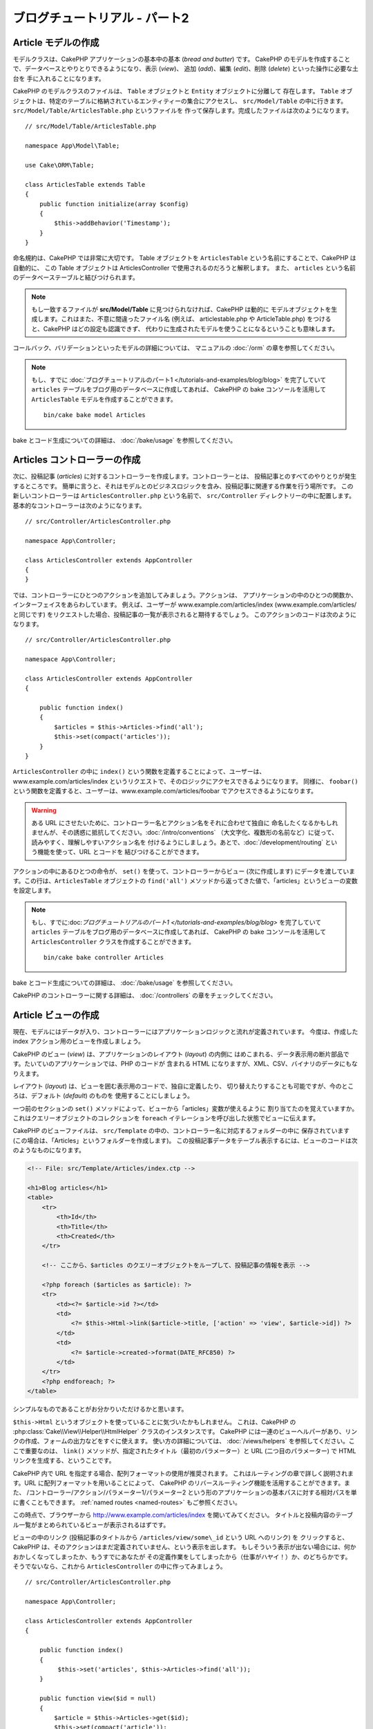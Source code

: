 ブログチュートリアル - パート2
##############################

Article モデルの作成
====================

モデルクラスは、CakePHP アプリケーションの基本中の基本 (*bread and butter*) です。
CakePHP のモデルを作成することで、データベースとやりとりできるようになり、表示 (*view*)、
追加 (*add*)、編集 (*edit*)、削除 (*delete*) といった操作に必要な土台を
手に入れることになります。

CakePHP のモデルクラスのファイルは、 ``Table`` オブジェクトと ``Entity`` オブジェクトに分離して
存在します。 ``Table`` オブジェクトは、特定のテーブルに格納されているエンティティーの集合にアクセスし、
``src/Model/Table`` の中に行きます。 ``src/Model/Table/ArticlesTable.php`` というファイルを
作って保存します。完成したファイルは次のようになります。 ::

    // src/Model/Table/ArticlesTable.php

    namespace App\Model\Table;

    use Cake\ORM\Table;

    class ArticlesTable extends Table
    {
        public function initialize(array $config)
        {
            $this->addBehavior('Timestamp');
        }
    }

命名規約は、CakePHP では非常に大切です。
Table オブジェクトを ``ArticlesTable`` という名前にすることで、CakePHP は自動的に、
この Table オブジェクトは ArticlesController で使用されるのだろうと解釈します。
また、 ``articles`` という名前のデータベーステーブルと結びつけられます。

.. note::

    もし一致するファイルが **src/Model/Table** に見つけられなければ、CakePHP は動的に
    モデルオブジェクトを生成します。これはまた、不意に間違ったファイル名 (例えば、
    articlestable.php や ArticleTable.php) をつけると、CakePHP はどの設定も認識できず、
    代わりに生成されたモデルを使うことになるということも意味します。

コールバック、バリデーションといったモデルの詳細については、
マニュアルの :doc:`/orm` の章を参照してください。

.. note::

    もし、すでに :doc:`ブログチュートリアルのパート1 </tutorials-and-examples/blog/blog>`
    を完了していて ``articles`` テーブルをブログ用のデータベースに作成してあれば、
    CakePHP の bake コンソールを活用して ``ArticlesTable`` モデルを作成することができます。 ::

            bin/cake bake model Articles

bake とコード生成についての詳細は、 :doc:`/bake/usage` を参照してください。

Articles コントローラーの作成
=============================

次に、投稿記事 (*articles*) に対するコントローラーを作成します。コントローラーとは、
投稿記事とのすべてのやりとりが発生するところです。
簡単に言うと、それはモデルとのビジネスロジックを含み、投稿記事に関連する作業を行う場所です。
この新しいコントローラーは ``ArticlesController.php`` という名前で、
``src/Controller`` ディレクトリーの中に配置します。基本的なコントローラーは次のようになります。 ::

    // src/Controller/ArticlesController.php

    namespace App\Controller;

    class ArticlesController extends AppController
    {
    }

では、コントローラーにひとつのアクションを追加してみましょう。アクションは、
アプリケーションの中のひとつの関数か、インターフェイスをあらわしています。
例えば、ユーザーが www.example.com/articles/index (www.example.com/articles/ と同じです)
をリクエストした場合、投稿記事の一覧が表示されると期待するでしょう。
このアクションのコードは次のようになります。 ::

    // src/Controller/ArticlesController.php

    namespace App\Controller;

    class ArticlesController extends AppController
    {

        public function index()
        {
            $articles = $this->Articles->find('all');
            $this->set(compact('articles'));
        }
    }

``ArticlesController`` の中に ``index()`` という関数を定義することによって、ユーザーは、
www.example.com/articles/index というリクエストで、そのロジックにアクセスできるようになります。
同様に、 ``foobar()`` という関数を定義すると、ユーザーは、www.example.com/articles/foobar
でアクセスできるようになります。

.. warning::

    ある URL にさせたいために、コントローラー名とアクション名をそれに合わせて独自に
    命名したくなるかもしれませんが、その誘惑に抵抗してください。:doc:`/intro/conventions`
    （大文字化、複数形の名前など）に従って、読みやすく、理解しやすいアクション名を
    付けるようにしましょう。あとで、:doc:`/development/routing` という機能を使って、URL とコードを
    結びつけることができます。

アクションの中にあるひとつの命令が、 ``set()`` を使って、コントローラーからビュー
(次に作成します) にデータを渡しています。この行は、``ArticlesTable`` オブジェクトの ``find('all')``
メソッドから返ってきた値で、「articles」というビューの変数を設定します。

.. note::

    もし、すでに:doc:`ブログチュートリアルのパート1 </tutorials-and-examples/blog/blog>`
    を完了していて ``articles`` テーブルをブログ用のデータベースに作成してあれば、
    CakePHP の bake コンソールを活用して ``ArticlesController`` クラスを作成することができます。 ::

        bin/cake bake controller Articles

bake とコード生成についての詳細は、 :doc:`/bake/usage` を参照してください。

CakePHP のコントローラーに関する詳細は、 :doc:`/controllers` の章をチェックしてください。

Article ビューの作成
====================

現在、モデルにはデータが入り、コントローラーにはアプリケーションロジックと流れが定義されています。
今度は、作成した index アクション用のビューを作成しましょう。

CakePHP のビュー (*view*) は、アプリケーションのレイアウト (*layout*) の内側に
はめこまれる、データ表示用の断片部品です。たいていのアプリケーションでは、PHP のコードが
含まれる HTML になりますが、XML、CSV、バイナリのデータにもなりえます。

レイアウト (*layout*) は、ビューを囲む表示用のコードで、独自に定義したり、
切り替えたりすることも可能ですが、今のところは、デフォルト (*default*) のものを
使用することにしましょう。

一つ前のセクションの ``set()`` メソッドによって、ビューから「articles」変数が使えるように
割り当てたのを覚えていますか。これはクエリーオブジェクトのコレクションを
``foreach`` イテレーションを呼び出した状態でビューに伝えます。

CakePHP のビューファイルは、 ``src/Template`` の中の、コントローラー名に対応するフォルダーの中に
保存されています (この場合は、「Articles」というフォルダーを作成します)。
この投稿記事データをテーブル表示するには、ビューのコードは次のようなものになります。

.. code-block:: php

    <!-- File: src/Template/Articles/index.ctp -->

    <h1>Blog articles</h1>
    <table>
        <tr>
            <th>Id</th>
            <th>Title</th>
            <th>Created</th>
        </tr>

        <!-- ここから、$articles のクエリーオブジェクトをループして、投稿記事の情報を表示 -->

        <?php foreach ($articles as $article): ?>
        <tr>
            <td><?= $article->id ?></td>
            <td>
                <?= $this->Html->link($article->title, ['action' => 'view', $article->id]) ?>
            </td>
            <td>
                <?= $article->created->format(DATE_RFC850) ?>
            </td>
        </tr>
        <?php endforeach; ?>
    </table>

シンプルなものであることがお分かりいただけるかと思います。

``$this->Html`` というオブジェクトを使っていることに気づいたかもしれません。
これは、CakePHP の :php:class:`Cake\\View\\Helper\\HtmlHelper` クラスのインスタンスです。
CakePHP には一連のビューヘルパーがあり、リンクの作成、フォームの出力などをすぐに使えます。
使い方の詳細については、 :doc:`/views/helpers` を参照してください。ここで重要なのは、
``link()`` メソッドが、指定されたタイトル（最初のパラメーター）と
URL (二つ目のパラメーター) で HTML リンクを生成する、ということです。

CakePHP 内で URL を指定する場合、配列フォーマットの使用が推奨されます。
これはルーティングの章で詳しく説明されます。URL に配列フォーマットを用いることによって、
CakePHP のリバースルーティング機能を活用することができます。また、
/コントローラー/アクション/パラメーター1/パラメーター2
という形のアプリケーションの基本パスに対する相対パスを単に書くこともできます。
:ref:`named routes <named-routes>` もご参照ください。

この時点で、ブラウザーから http://www.example.com/articles/index を開いてみてください。
タイトルと投稿内容のテーブル一覧がまとめられているビューが表示されるはずです。

ビューの中のリンク (投稿記事のタイトルから ``/articles/view/some\_id`` という URL へのリンク) を
クリックすると、CakePHP は、そのアクションはまだ定義されていません、という表示を出します。
もしそういう表示が出ない場合には、何かおかしくなってしまったか、もうすでにあなたが
その定義作業をしてしまったから（仕事がハヤイ！）か、のどちらかです。
そうでないなら、これから ``ArticlesController`` の中に作ってみましょう。 ::

    // src/Controller/ArticlesController.php

    namespace App\Controller;

    class ArticlesController extends AppController
    {

        public function index()
        {
             $this->set('articles', $this->Articles->find('all'));
        }

        public function view($id = null)
        {
            $article = $this->Articles->get($id);
            $this->set(compact('article'));
        }
    }

``set()`` の呼び出しはもう知っていますね。 ``find('all')`` の代わりに、
``get()`` を使っていることに注目してください。今回は、ひとつの投稿記事の情報しか
必要としないからです。

ビューのアクションが、ひとつのパラメーターを取っていることに注意してください。
それは、これから表示する投稿記事のID番号です。このパラメーターは、リクエストされた
URL を通して渡されます。ユーザーが、 ``/articles/view/3`` とリクエストすると、
「3」という値が ``$id`` として渡されます。

ユーザーが実在するレコードにアクセスすることを保証するために少しだけエラーチェックを行います。
Articles テーブルに対して ``get()`` を用いるとき、存在するレコードにアクセスしています。
もしリクエスト記事がデータベースに存在しない場合、もしくは id が false の場合、
``get()`` 関数は ``NotFoundException`` を送出します。

では、新しい「view」アクション用のビューを作って、
**src/Template/Articles/view.ctp** というファイルで保存しましょう。

.. code-block:: php

    <!-- File: src/Template/Articles/view.ctp -->

    <h1><?= h($article->title) ?></h1>
    <p><?= h($article->body) ?></p>
    <p><small>Created: <?= $article->created->format(DATE_RFC850) ?></small></p>

``/articles/index`` の中にあるリンクをクリックしたり、手動で、 ``/articles/view/1``
にアクセスしたりして、動作することを確認してください。

記事の追加
==========

データベースを読み、記事を表示できるようになりました。今度は、新しい投稿が
できるようにしてみましょう。

まず、 ``ArticlesController`` の中に、 ``add()`` アクションを作ります。 ::

    // src/Controller/ArticlesController.php

    namespace App\Controller;

    use App\Controller\AppController;

    class ArticlesController extends AppController
    {

        public function initialize()
        {
            parent::initialize();

            $this->loadComponent('Flash'); // Include the FlashComponent
        }

        public function index()
        {
            $this->set('articles', $this->Articles->find('all'));
        }

        public function view($id)
        {
            $article = $this->Articles->get($id);
            $this->set(compact('article'));
        }

        public function add()
        {
            $article = $this->Articles->newEntity(['name'=>'this text is Provisional']);
            if ($this->request->is('post')) {
                // 3.4.0 より前は $this->request->data() が使われました。
                $article = $this->Articles->patchEntity($article, $this->request->getData());
                if ($this->Articles->save($article)) {
                    $this->Flash->success(__('Your article has been saved.'));
                    return $this->redirect(['action' => 'index']);
                }
                $this->Flash->error(__('Unable to add your article.'));
            }
            $this->set('article', $article);
        }
    }

.. note::

    :doc:`/controllers/components/flash` コンポーネントを使うコントローラーで読み込む必要があります。
    必要不可欠なら、 ``AppController`` で読み込むようにしてください。

``add()`` アクションの動作は次のとおりです: もし、リクエストの HTTP メソッドが
POST なら、Articles モデルを使ってデータの保存を試みます。
何らかの理由で保存できなかった場合には、単にビューを表示します。
この時に、ユーザーバリデーションエラーやその他の警告が表示されることになります。

すべての CakePHP のリクエストは ``ServerRequest`` オブジェクトに格納されており、
``$this->request`` でアクセスできます。リクエストオブジェクトには、受信したリクエストに
関するいろんな情報が含まれているので、アプリケーションのフローの制御に利用できます。今回は、
リクエストが HTTP POST かどうかの確認に :php:meth:`Cake\\Http\\ServerRequest::is()` メソッドを
使用しています。

ユーザーがフォームを使ってデータを POST した場合、その情報は、 ``$this->request->getData()``
(CakePHP v3.3 以前の場合、 ``$this->request->data()`` )
の中に入ってきます。 :php:func:`pr()` や :php:func:`debug()` を使うと、
内容を画面に表示させて、確認することができます。

FlashComponent の ``success()`` および ``error()`` メソッドを使って
セッション変数にメッセージをセットします。これらのメソッドは PHP の `マジックメソッド
<http://php.net/manual/en/language.oop5.overloading.php#object.call>`_ を利用しています。
Flash メッセージはリダイレクト後のページに表示されます。
レイアウトでは ``<?= $this->Flash->render() ?>`` を用いてメッセージを表示し、
対応するセッション変数を削除します。コントローラーの :php:meth:`Cake\\Controller\\Controller::redirect`
関数は別の URL にリダイレクトを行います。 ``['action' => 'index']`` パラメーターは
/articles、つまり articles コントローラーの index アクションを表す URL に解釈されます。
多くの CakePHP の関数で指定できるURLのフォーマットについては、
`API <https://api.cakephp.org>`_ の :php:func:`Cake\\Routing\\Router::url()`
関数を参考にすることができます。

``save()`` メソッドを呼ぶと、バリデーションエラーがチェックされ、もしエラーがある場合には
保存動作を中止します。これらのエラーがどのように扱われるのかは次のセクションで見てみましょう。

データのバリデーション
======================

CakePHP はフォームの入力バリデーションの退屈さを取り除くのに大いに役立ちます。
みんな、延々と続くフォームとそのバリデーションルーチンのコーディングは好まないでしょう。
CakePHP を使うと、その作業を簡単、高速に片付けることができます。

バリデーションの機能を活用するためには、ビューの中で CakePHP の :doc:`/views/helpers/form` を
使う必要があります。 :php:class:`Cake\\View\\Helper\\FormHelper` はデフォルトで、
すべてのビューの中で ``$this->Form`` としてアクセスできるようになっています。

add のビューは次のようなものになります。

.. code-block:: php

    <!-- File: src/Template/Articles/add.ctp -->

    <h1>Add Article</h1>
    <?php
        echo $this->Form->create($article);
        echo $this->Form->control('title');
        echo $this->Form->control('body', ['rows' => '3']);
        echo $this->Form->button(__('Save Article'));
        echo $this->Form->end();
    ?>

ここで、FormHelper を使って、HTML フォームの開始タグを生成しています。
``$this->Form->create()`` が生成した HTML は次のようになります。

.. code-block:: html

    <form method="post" action="/articles/add">

``create()`` にパラメーターを渡さないで呼ぶと、現在のコントローラーの add() アクション
(または ``id`` がフォームデータに含まれる場合 ``edit()`` アクション) に、
POST で送るフォームを構築している、と解釈されます。

``$this->Form->control()`` メソッドは、同名のフォーム要素を作成するのに使われています。
最初のパラメーターは、どのフィールドに対応しているのかを CakePHP に教えます。
２番目のパラメーターは、様々なオプションの配列を指定することができます。
- この例では、textarea の列の数を指定しています。
ここではちょっとした内観的で自動的な手法が使われています。
``control()`` は、指定されたモデルのフィールドに基づいて、異なるフォーム要素を出力します。

``$this->Form->end()`` の呼び出しで、フォームの終了部分が出力されます。
hidden の input 要素の出力においては、CSRF/フォーム改ざん防止が有効です。

さて少し戻って、 ``src/Template/Articles/index.ctp`` のビューで「Add Article」というリンクを
新しく表示するように編集しましょう。 ``<table>`` の前に、以下の行を追加してください。 ::

    <?= $this->Html->link('Add Article', ['action' => 'add']) ?>

バリデーション要件について、どうやって CakePHP に指示するのだろう、と思ったかもしれません。
バリデーションのルールは、モデルの中で定義することができます。
Article モデルを見直して、幾つか修正してみましょう。 ::

    // src/Model/Table/ArticlesTable.php

    namespace App\Model\Table;

    use Cake\ORM\Table;
    use Cake\Validation\Validator;

    class ArticlesTable extends Table
    {
        public function initialize(array $config)
        {
            $this->addBehavior('Timestamp');
        }

        public function validationDefault(Validator $validator)
        {
            $validator
                ->notEmpty('title')
                ->requirePresence('title')
                ->notEmpty('body')
                ->requirePresence('body');

            return $validator;
        }
    }

``validationDefault()`` メソッドを使って ``save()`` メソッドが呼ばれた時に、
どうやってバリデートするかを CakePHP に教えます。ここでは、本文とタイトルのフィールドが、
空ではいけない、そして作成及び編集の際にどちらも必要であるということを設定しています。
CakePHP のバリデーションエンジンは強力で、
組み込みのルールがいろいろあります (クレジットカード番号、メールアドレスなど）。
また柔軟に、独自ルールを作って設定することもできます。この設定に関する詳細は、
:doc:`/core-libraries/validation` を参照してください。

バリデーションルールを書き込んだので、アプリケーションを動作させて、タイトルと本文を
空にしたまま、記事を投稿してみてください。 :php:meth:`Cake\\View\\Helper\\FormHelper::control()`
メソッドを使ってフォーム要素を作成したので、バリデーションエラーのメッセージが自動的に表示されます。

投稿記事の編集
==============

それではさっそく投稿記事の編集ができるように作業をしましょう。
もう CakePHP プロのあなたは、パターンを見つけ出したでしょうか。
アクションをつくり、それからビューを作る、というパターンです。
``ArticlesController`` の ``edit()`` アクションはこんな形になります。 ::

    // src/Controller/ArticlesController.php

    public function edit($id = null)
    {
        $article = $this->Articles->get($id);
        if ($this->request->is(['post', 'put'])) {
            // 3.4.0 より前は $this->request->data() が使われました。
            $this->Articles->patchEntity($article, $this->request->getData());
            if ($this->Articles->save($article)) {
                $this->Flash->success(__('Your article has been updated.'));
                return $this->redirect(['action' => 'index']);
            }
            $this->Flash->error(__('Unable to update your article.'));
        }

        $this->set('article', $article);
    }

このアクションではまず、ユーザーが実在するレコードにアクセスしようとしていることを確認します。
もし ``$id`` パラメーターが渡されてないか、ポストが存在しない場合、
``NotFoundException`` を送出して CakePHP の ErrorHandler に処理を委ねます。

次に、リクエストが POST か PUT であるかをチェックします。もしリクエストが POST か PUT なら、
``patchEntity()`` メソッドを用いてPOST データを記事エンティティーに更新します。
最終的にテーブルオブジェクトを用いて、エンティティーを保存したり、退けてバリデーションエラーを表示したりします。

edit ビューは以下のようになるでしょう。

.. code-block:: php

    <!-- File: src/Template/Articles/edit.ctp -->

    <h1>Edit Article</h1>
    <?php
        echo $this->Form->create($article);
        echo $this->Form->control('title');
        echo $this->Form->control('body', ['rows' => '3']);
        echo $this->Form->button(__('Save Article'));
        echo $this->Form->end();
    ?>

（値が入力されている場合、）このビューは、編集フォームを出力します。
必要であれば、バリデーションのエラーメッセージも表示します。

``save()`` が呼び出された時、エンティティーの内容によって
CakePHP は挿入あるいは更新のどちらを生成するかを決定します。

これで、特定の記事をアップデートするためのリンクを index ビューに付けることができます。

.. code-block:: php

    <!-- File: src/Template/Articles/index.ctp  (edit links added) -->

    <h1>Blog articles</h1>
    <p><?= $this->Html->link("Add Article", ['action' => 'add']) ?></p>
    <table>
        <tr>
            <th>Id</th>
            <th>Title</th>
            <th>Created</th>
            <th>Action</th>
        </tr>

    <!-- $articles クエリーオブジェクトをループして、投稿記事の情報を表示 -->

    <?php foreach ($articles as $article): ?>
        <tr>
            <td><?= $article->id ?></td>
            <td>
                <?= $this->Html->link($article->title, ['action' => 'view', $article->id]) ?>
            </td>
            <td>
                <?= $article->created->format(DATE_RFC850) ?>
            </td>
            <td>
                <?= $this->Html->link('Edit', ['action' => 'edit', $article->id]) ?>
            </td>
        </tr>
    <?php endforeach; ?>

    </table>

投稿記事の削除
==============

次に、ユーザーが投稿記事を削除できるようにする機能を作りましょう。
``ArticlesController`` の ``delete()`` アクションを作るところから始めます。 ::

    // src/Controller/ArticlesController.php

    public function delete($id)
    {
        $this->request->allowMethod(['post', 'delete']);

        $article = $this->Articles->get($id);
        if ($this->Articles->delete($article)) {
            $this->Flash->success(__('The article with id: {0} has been deleted.', h($id)));
            return $this->redirect(['action' => 'index']);
        }
    }

このロジックは、 ``$id`` で指定された記事を削除し、 ``$this->Flash->success()``
を使って、ユーザーに確認メッセージを表示し、それから ``/articles`` にリダイレクトします。
ユーザーが GET リクエストを用いて削除を試みようとすると、 ``allowMethod()`` が例外を投げます。
捕捉されない例外は CakePHP の例外ハンドラーによって捕まえられ、気の利いたエラーページが
表示されます。多くの組み込み :doc:`Exceptions </development/errors>` があり、アプリケーションが
生成することを必要とするであろう様々な HTTP エラーを指し示すのに使われます。

ロジックを実行してリダイレクトするので、このアクションにはビューがありません。
しかし、index ビューにリンクを付けて、投稿を削除するようにできるでしょう。

.. code-block:: php

    <!-- File: src/Template/Articles/index.ctp (delete links added) -->

    <h1>Blog articles</h1>
    <p><?= $this->Html->link('Add Article', ['action' => 'add']) ?></p>
    <table>
        <tr>
            <th>Id</th>
            <th>Title</th>
            <th>Created</th>
            <th>Actions</th>
        </tr>

    <!-- ここで $articles クエリーオブジェクトをループして、投稿情報を表示 -->

        <?php foreach ($articles as $article): ?>
        <tr>
            <td><?= $article->id ?></td>
            <td>
                <?= $this->Html->link($article->title, ['action' => 'view', $article->id]) ?>
            </td>
            <td>
                <?= $article->created->format(DATE_RFC850) ?>
            </td>
            <td>
                <?= $this->Form->postLink(
                    'Delete',
                    ['action' => 'delete', $article->id],
                    ['confirm' => 'Are you sure?'])
                ?>
                <?= $this->Html->link('Edit', ['action' => 'edit', $article->id]) ?>
            </td>
        </tr>
        <?php endforeach; ?>

    </table>

:php:meth:`~Cake\\View\\Helper\\FormHelper::postLink()` を使うと、投稿記事の削除を行う POST
リクエストをするための JavaScript を使うリンクが生成されます。

.. warning::

    ウェブクローラーが不意にコンテンツ全てを削除できてしまうので、
    GETリクエストを用いたコンテンツの削除を許可することは危険です。

.. note::

    このビューコードは ``FormHelper`` を使い、削除する前に、
    JavaScript による確認ダイアログでユーザーに確認します。

ルーティング(*Routes*)
======================

CakePHP のデフォルトのルーティングの動作で十分だという人もいます。しかし、ユーザーフレンドリーで
一般の検索エンジンに対応できるような操作に関心のある開発者であれば、CakePHP の中で、
URL がどのように特定の関数の呼び出しにマップされるのかを理解したいと思うはずです。
このチュートリアルでは、routes を簡単に変える方法について扱います。

ルーティングテクニックの応用に関する情報は、 :ref:`routes-configuration` を見てください。

今のところ、ユーザーがサイト (たとえば、 http://www.example.com) を見に来ると、
CakePHP は ``PagesController`` に接続し、「home」というビューを表示するようになっています。
ではこれを、ルーティングルールを作成して ArticlesController に行くようにしてみましょう。

CakePHP のルーティングは、 **config/routes.php** の中にあります。
デフォルトのトップページのルートをコメントアウトするか、削除します。
この行です。

.. code-block:: php

    $routes->connect('/', ['controller' => 'Pages', 'action' => 'display', 'home']);

この行は、「/」という URL をデフォルトの CakePHP のホームページに接続します。
これを、自分のコントローラーに接続させるために、次のような行を追加してください。

.. code-block:: php

    $routes->connect('/', ['controller' => 'Articles', 'action' => 'index']);

これで、「/」でリクエストしてきたユーザーを、ArticlesController の index() アクションに
接続させることができます。

.. note::

    CakePHP は「リバースルーティング」も利用します。
    上記のルートが定義されている状態で、配列を期待する関数に
    ``['controller' => 'Articles', 'action' => 'index']``
    を渡すと、結果のURLは「/」になります。
    つまり、URL の指定に常に配列を使うということが良策となります。
    これによりルートが URL の行き先を定義する意味を持ち、
    リンクが確実に同じ場所を指し示すようになります。

まとめ
======

この方法に則ったアプリケーションの作成により、平和、賞賛、愛、お金までもが、
あなたが考えうる以上にもたらされるでしょう。シンプルですよね。ですが、気をつけてほしいのは、
このチュートリアルは、非常に基本的な点しか扱っていない、ということです。
CakePHP には、もっともっと *多くの* 機能があります。シンプルなチュートリアルにするために、
それらはここでは扱いませんでした。マニュアルの残りの部分をガイドとして使い、
もっと機能豊かなアプリケーションを作成してください。

基本的なアプリケーションの作成が終わったので :doc:`/tutorials-and-examples/blog/part-three`
に進むか、自分のプロジェクトを始めてください。CakePHP についてさらに学ぶために
:doc:`/topics` や `API <https://api.cakephp.org>`_ を使いましょう。

もし困ったときは、いろんな方法で助けを得ることができます。
:doc:`/intro/where-to-get-help` を見てみてください。
CakePHP にようこそ！

お勧めの参考文献
----------------

CakePHP を学習する人が次に学びたいと思う共通のタスクがいくつかあります。

1. :ref:`view-layouts`: ウェブサイトのレイアウトをカスタマイズする
2. :ref:`view-elements`: ビューのスニペットを読み込んで再利用する
3. :doc:`/bake/usage`: 基本的な CRUD コードの生成
4. :doc:`/tutorials-and-examples/blog-auth-example/auth`: ユーザーの認証と承認のチュートリアル

.. meta::
    :title lang=ja: Blog Tutorial Adding a Layer
    :keywords lang=ja: doc models,validation check,controller actions,model post,php class,model class,model object,business logic,database table,naming convention,bread and butter,callbacks,prefixes,nutshell,interaction,array,cakephp,interface,applications,delete
